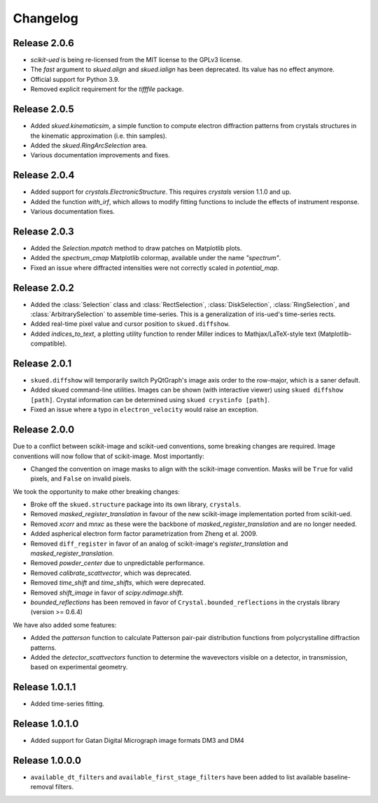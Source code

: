 Changelog
=========

Release 2.0.6
-------------

* `scikit-ued` is being re-licensed from the MIT license to the GPLv3 license.
* The `fast` argument to `skued.align` and `skued.ialign` has been deprecated. Its value has no effect anymore.
* Official support for Python 3.9.
* Removed explicit requirement for the `tifffile` package.

Release 2.0.5
-------------

* Added `skued.kinematicsim`, a simple function to compute electron diffraction patterns from 
  crystals structures in the kinematic approximation (i.e. thin samples).
* Added the `skued.RingArcSelection` area.
* Various documentation improvements and fixes.

Release 2.0.4
-------------

* Added support for `crystals.ElectronicStructure`. This requires `crystals` version 1.1.0 and up.
* Added the function `with_irf`, which allows to modify fitting functions to include the effects of instrument response.
* Various documentation fixes.

Release 2.0.3
-------------

* Added the `Selection.mpatch` method to draw patches on Matplotlib plots.
* Added the `spectrum_cmap` Matplotlib colormap, available under the name `"spectrum"`.
* Fixed an issue where diffracted intensities were not correctly scaled in `potential_map`. 

Release 2.0.2
-------------

* Added the :class:`Selection` class and :class:`RectSelection`, :class:`DiskSelection`, :class:`RingSelection`, and 
  :class:`ArbitrarySelection` to assemble time-series. This is a generalization of iris-ued's time-series rects.
* Added real-time pixel value and cursor position to ``skued.diffshow``.
* Added `indices_to_text`, a plotting utility function to render Miller indices to Mathjax/LaTeX-style text (Matplotlib-compatible).

Release 2.0.1
-------------

* ``skued.diffshow`` will temporarily switch PyQtGraph's image axis order to the row-major, which is a saner default.
* Added skued command-line utilities. Images can be shown (with interactive viewer) using ``skued diffshow [path]``.
  Crystal information can be determined using ``skued crystinfo [path]``.
* Fixed an issue where a typo in ``electron_velocity`` would raise an exception.

Release 2.0.0
-------------

Due to a conflict between scikit-image and scikit-ued conventions, some breaking changes are required. 
Image conventions will now follow that of scikit-image. Most importantly:

* Changed the convention on image masks to align with the scikit-image convention. Masks will be ``True`` for valid pixels, and ``False`` on invalid pixels.

We took the opportunity to make other breaking changes:

* Broke off the ``skued.structure`` package into its own library, ``crystals``.
* Removed `masked_register_translation` in favour of the new scikit-image implementation ported from scikit-ued.
* Removed `xcorr` and `mnxc` as these were the backbone of `masked_register_translation` and are no longer needed.
* Added aspherical electron form factor parametrization from Zheng et al. 2009.
* Removed ``diff_register`` in favor of an analog of scikit-image's `register_translation` and `masked_register_translation`. 
* Removed `powder_center` due to unpredictable performance. 
* Removed `calibrate_scattvector`, which was deprecated.
* Removed `time_shift` and `time_shifts`, which were deprecated.
* Removed `shift_image` in favor of `scipy.ndimage.shift`.
* `bounded_reflections` has been removed in favor of ``Crystal.bounded_reflections`` in the crystals library (version >= 0.6.4)

We have also added some features:

* Added the `patterson` function to calculate Patterson pair-pair distribution functions from polycrystalline diffraction patterns.
* Added the `detector_scattvectors` function to determine the wavevectors visible on a detector, in transmission,
  based on experimental geometry.

Release 1.0.1.1
---------------

* Added time-series fitting.

Release 1.0.1.0
---------------

* Added support for Gatan Digital Micrograph image formats DM3 and DM4

Release 1.0.0.0
---------------

* ``available_dt_filters`` and ``available_first_stage_filters`` have been added to list available baseline-removal filters.
